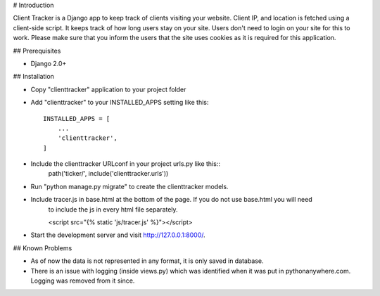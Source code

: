 # Introduction

Client Tracker is a Django app to keep track of clients visiting your website. 
Client IP, and location is fetched using a client-side script. It keeps track of
how long users stay on your site. Users don't need to login on your site for this
to work. Please make sure that you inform the users that the site uses cookies as
it is required for this application.

## Prerequisites

- Django 2.0+

## Installation

- Copy "clienttracker" application to your project folder 
- Add "clienttracker" to your INSTALLED_APPS setting like this::

    INSTALLED_APPS = [
        ...
        'clienttracker',
    ]
- Include the clienttracker URLconf in your project urls.py like this::
    path('ticker/', include('clienttracker.urls'))
- Run "python manage.py migrate" to create the clienttracker models.
- Include tracer.js in base.html at the bottom of the page. If you do not use base.html you will need
   to include the js in every html file separately.

   <script src="{% static 'js/tracer.js' %}"></script>
- Start the development server and visit http://127.0.0.1:8000/. 

## Known Problems

- As of now the data is not represented in any format, it is only saved in database.
- There is an issue with logging (inside views.py) which was identified when it was put in pythonanywhere.com. Logging was removed from it since. 


